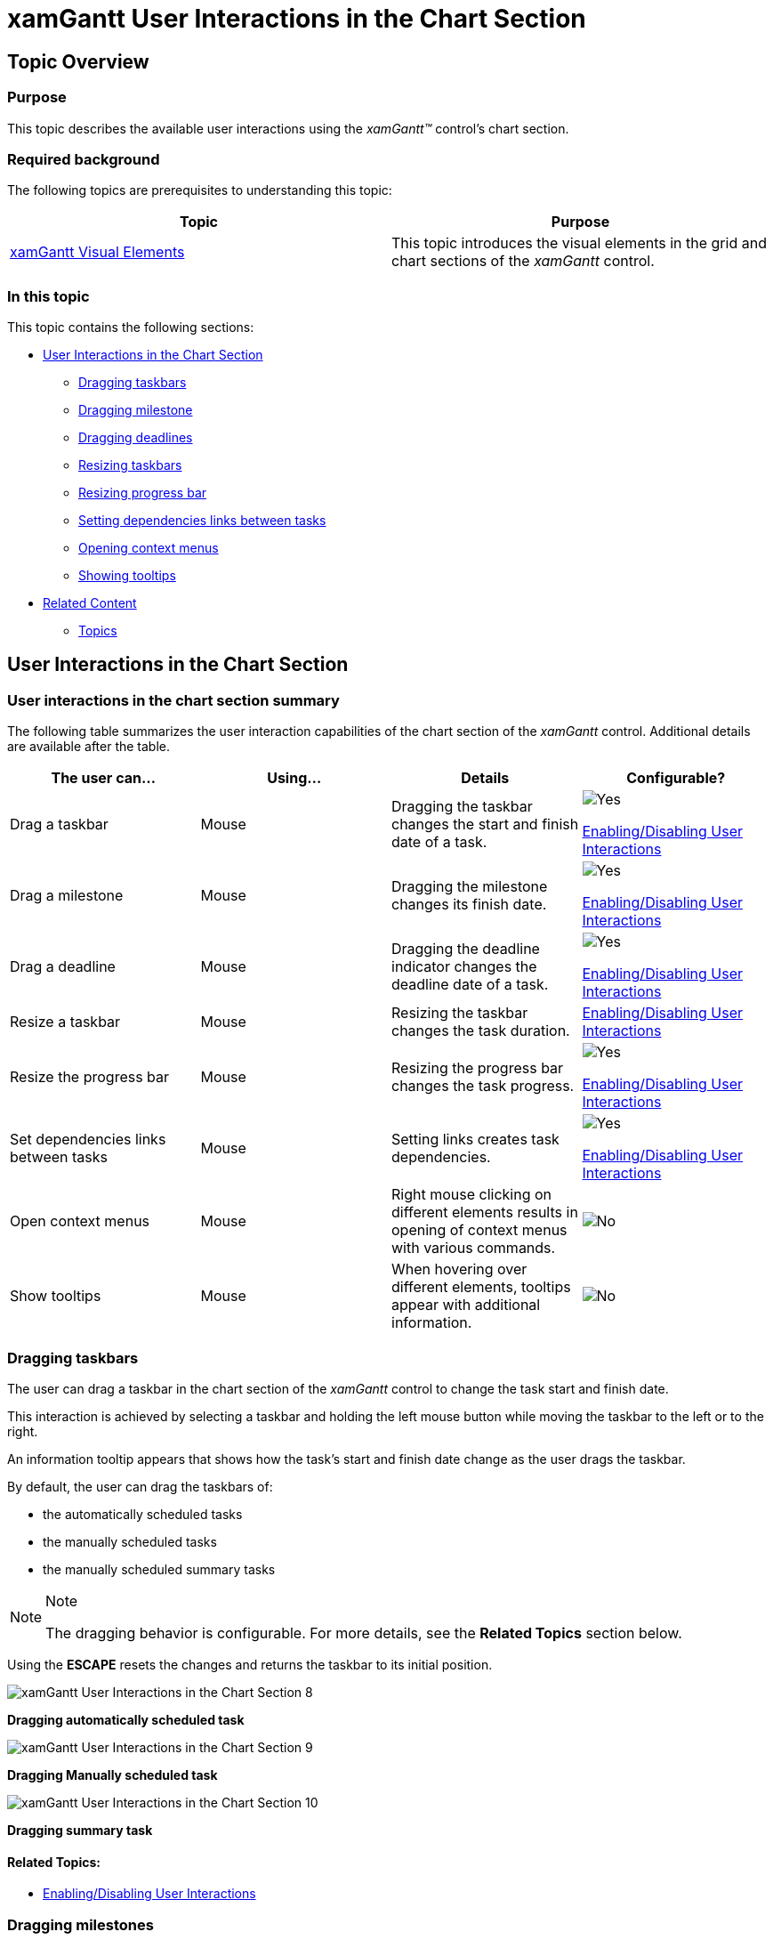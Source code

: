 ﻿////
|metadata|
{
    "name": "xamgantt-xamgantt-user-interactions-in-the-chart-section",
    "controlName": ["xamGantt"],
    "tags": ["Data Presentation","Getting Started","How Do I","Layouts"],
    "guid": "fbd9785a-d8f7-47be-878f-d5e693aaa089",
    "buildFlags": [],
    "createdOn": "2016-05-25T18:21:55.181157Z"
}
|metadata|
////

= xamGantt User Interactions in the Chart Section

== Topic Overview

=== Purpose

This topic describes the available user interactions using the  _xamGantt™_   control’s chart section.

=== Required background

The following topics are prerequisites to understanding this topic:

[options="header", cols="a,a"]
|====
|Topic|Purpose

| link:xamgantt-xamgantt-visual-elements.html[xamGantt Visual Elements]
|This topic introduces the visual elements in the grid and chart sections of the _xamGantt_ control.

|====

=== In this topic

This topic contains the following sections:

* <<_Ref333244537, User Interactions in the Chart Section >>

** <<_Ref333339035,Dragging taskbars>>
** <<_Ref333339047,Dragging milestone>>
** <<_Ref333339052,Dragging deadlines>>
** <<_Ref333339060,Resizing taskbars>>
** <<_Ref333339077,Resizing progress bar>>
** <<_Ref333339082,Setting dependencies links between tasks>>
** <<_Ref333339088,Opening context menus>>
** <<_Ref333339093,Showing tooltips>>

* <<_Ref333340104, Related Content >>

** <<_Ref333476908,Topics>>

[[_Ref333244537]]
== User Interactions in the Chart Section

=== User interactions in the chart section summary

The following table summarizes the user interaction capabilities of the chart section of the  _xamGantt_   control. Additional details are available after the table.

[options="header", cols="a,a,a,a"]
|====
|The user can…|Using…|Details|Configurable?

|Drag a taskbar
|Mouse
|Dragging the taskbar changes the start and finish date of a task.
|image::images/Yes.png[] 

link:xamgantt-enabling-disabling-user-interactions.html[Enabling/Disabling User Interactions]

|Drag a milestone
|Mouse
|Dragging the milestone changes its finish date.
|image::images/Yes.png[] 

link:xamgantt-enabling-disabling-user-interactions.html[Enabling/Disabling User Interactions]

|Drag a deadline
|Mouse
|Dragging the deadline indicator changes the deadline date of a task.
|image::images/Yes.png[] 

link:xamgantt-enabling-disabling-user-interactions.html[Enabling/Disabling User Interactions]

|Resize a taskbar
|Mouse
|Resizing the taskbar changes the task duration.
| link:xamgantt-enabling-disabling-user-interactions.html[Enabling/Disabling User Interactions]

|Resize the progress bar
|Mouse
|Resizing the progress bar changes the task progress.
|image::images/Yes.png[] 

link:xamgantt-enabling-disabling-user-interactions.html[Enabling/Disabling User Interactions]

|Set dependencies links between tasks
|Mouse
|Setting links creates task dependencies.
|image::images/Yes.png[] 

link:xamgantt-enabling-disabling-user-interactions.html[Enabling/Disabling User Interactions]

|Open context menus
|Mouse
|Right mouse clicking on different elements results in opening of context menus with various commands.
|image::images/No.png[]

|Show tooltips
|Mouse
|When hovering over different elements, tooltips appear with additional information.
|image::images/No.png[]

|====

[[_Ref333339035]]

=== Dragging taskbars

The user can drag a taskbar in the chart section of the  _xamGantt_   control to change the task start and finish date.

This interaction is achieved by selecting a taskbar and holding the left mouse button while moving the taskbar to the left or to the right.

An information tooltip appears that shows how the task’s start and finish date change as the user drags the taskbar.

By default, the user can drag the taskbars of:

* the automatically scheduled tasks
* the manually scheduled tasks
* the manually scheduled summary tasks

.Note
[NOTE]
====
The dragging behavior is configurable. For more details, see the *Related Topics* section below.
====

Using the *ESCAPE* resets the changes and returns the taskbar to its initial position.

image::images/xamGantt_User_Interactions_in_the_Chart_Section_8.png[]

*Dragging automatically scheduled task*

image::images/xamGantt_User_Interactions_in_the_Chart_Section_9.png[]

*Dragging Manually scheduled task*

image::images/xamGantt_User_Interactions_in_the_Chart_Section_10.png[]

*Dragging summary task*

==== Related Topics:

* link:xamgantt-enabling-disabling-user-interactions.html[Enabling/Disabling User Interactions]

[[_Ref333339047]]

=== Dragging milestones

The user can drag a milestone in the chart section of the  _xamGantt_   control to change its finish date.

This interaction is achieved by selecting a milestone and holding the left mouse button while moving the milestone to the left or to the right.

An information tooltip appears and shows how the milestone’s finish date is changing as the user drags the milestone.

Using the *ESCAPE* resets the changes by returning the milestone to its initial position.

image::images/xamGantt_User_Interactions_in_the_Chart_Section_11.png[]

==== Related Topics:

* link:xamgantt-enabling-disabling-user-interactions.html[Enabling/Disabling User Interactions]

[[_Ref333339052]]

=== Dragging deadlines

The user can drag a deadline indicator on the taskbar in the chart section of the  _xamGantt_   control to change the task deadline date.

This interaction is achieved by selecting a deadline indicator while pressing the mouse’s left button while moving it to the left or to the right.

An informational tooltip appears, showing how the change to the deadline date as the user drags the indicator back and forth.

Using the *ESCAPE* resets the changes and returns the deadline indicator to its initial position.

image::images/xamGantt_User_Interactions_in_the_Chart_Section_12.png[]

==== Related Topics:

* link:xamgantt-enabling-disabling-user-interactions.html[Enabling/Disabling User Interactions]

[[_Ref333339060]]

=== Resizing taskbars

The user can resize a taskbar in the chart section of the  _xamGantt_   control to change the task duration.

To accomplish this interaction click on the edge of a taskbar while a resize indicator is visible. Pressing and holding the left mouse button while dragging the indicator causes the taskbar to resize and changes the task duration.

An information tooltip appears and shows how the user resizes the taskbar thereby changing the task duration.

By default, the user can resize the taskbars of :

* the automatically scheduled tasks
* the manually scheduled tasks
* the manually scheduled summary tasks

.Note
[NOTE]
====
The resizing behavior is configurable. For more details, see the *Related Topics* section below.
====

Using the *ESCAPE* resets the changes to the taskbar size to its initial size.

image::images/xamGantt_User_Interactions_in_the_Chart_Section_13.png[]

*Resizing automatically scheduled task*

image::images/xamGantt_User_Interactions_in_the_Chart_Section_14.png[]

*Resizing manually scheduled task*

image::images/xamGantt_User_Interactions_in_the_Chart_Section_15.png[]

*Resizing summary task*

==== Related Topics:

* link:xamgantt-enabling-disabling-user-interactions.html[Enabling/Disabling User Interactions]

[[_Ref333339077]]

=== Resizing progress bar

The user can resize the progress bar in the chart section of the  _xamGantt_   control to change the percent of completed work on a task.

The user achieves this interaction by clicking on a taskbar while the progress indicator is visible. Pressing and holding the left mouse button while dragging the indicator causes the task progress, expressed as a percentage, changes.

An information tooltip appears and shows how the task’s progress changes because of the user resizing the progress bar.

The user can resize the progress bar of :

* automatically scheduled tasks
* manually scheduled tasks

Using the *ESCAPE* resets the change in the progress bar back to its initial state.

image::images/xamGantt_User_Interactions_in_the_Chart_Section_16.png[]

==== Related Topics:

* link:xamgantt-enabling-disabling-user-interactions.html[Enabling/Disabling User Interactions]

[[_Ref333339082]]

=== Setting dependencies links between tasks

The user can link tasks in the  _xamGantt_   control’s chart section.

The user achieves this interaction by clicking on a link indicator causing an arrow to appear. Pressing and holding the left mouse button while dragging the arrow to another taskbar creates a dependency between the two tasks.

An information tooltip appears showing the dependency’s type (finish-to-start, start-to-start, finish-to-finish, or start-to-finish) and identifying the two dependent tasks.

Using the *ESCAPE* resets the changes.

image::images/xamGantt_User_Interactions_in_the_Chart_Section_17.png[]

[[_Ref333339088]]

=== Opening context menus

Context menus appear after a right mouse click in the  _xamGantt_   control’s chart section. The menus options depend on the element clicked on by the user.

Two context menus appear in the chart section.

The following screenshot illustrates the context menu that appears as a result of a mouse right click on the taskbar:

image::images/xamGantt_User_Interactions_in_the_Chart_Section_18.png[]

Available user actions in this menu are:

* Manually Schedule (toggles the task mode to manually scheduled)
* Auto Schedule (toggles the task mode to automatically scheduled)
* Inactivate Task (toggles the task state)
* Respect Links (recalculates the task’s information based on its dependencies)

The following screenshot illustrates the context menu that appears as a result of a mouse right click on a link:

image::images/xamGantt_User_Interactions_in_the_Chart_Section_19.png[]

Available user actions in this menu are:

* Delete Link (to delete tasks dependency)
* Scroll To Predecessor
* Scroll To Successor

Using the *ESCAPE* or clicking outside the menu hides the context menu.

[[_Ref333339093]]

=== Showing tooltips

Different tooltips appear when hovering over or interacting with different elements in the chart section in the  _xamGantt_   control.

* Hovering the mouse over a taskbar

image::images/xamGantt_User_Interactions_in_the_Chart_Section_20.png[]

* Hovering the mouse over a dependency link

image::images/xamGantt_User_Interactions_in_the_Chart_Section_21.png[]

[[_Ref333340104]]
== Related Content

[[_Ref333476908]]

=== Topics

The following topics provide additional information related to this topic.

[options="header", cols="a,a"]
|====
|Topic|Purpose

| link:xamgantt-xamgantt-user-interactions-in-the-grid-section.html[xamGantt User Interactions in the Grid Section]
|This topic describes the available user interactions using the _xamGantt_ control’s grid section.

| link:xamgantt-columns-editing.html[xamGantt Columns Editing]
|This topic describes the editing features available in some of the important grid columns in the _xamGantt_ control.

| link:xamgantt-keyboard-support.html[xamGantt Keyboard Support]
|This topic describes the _xamGantt_ control’s built-in keyboard support and lists the user actions that have a keyboard shortcut associated with them.

|====